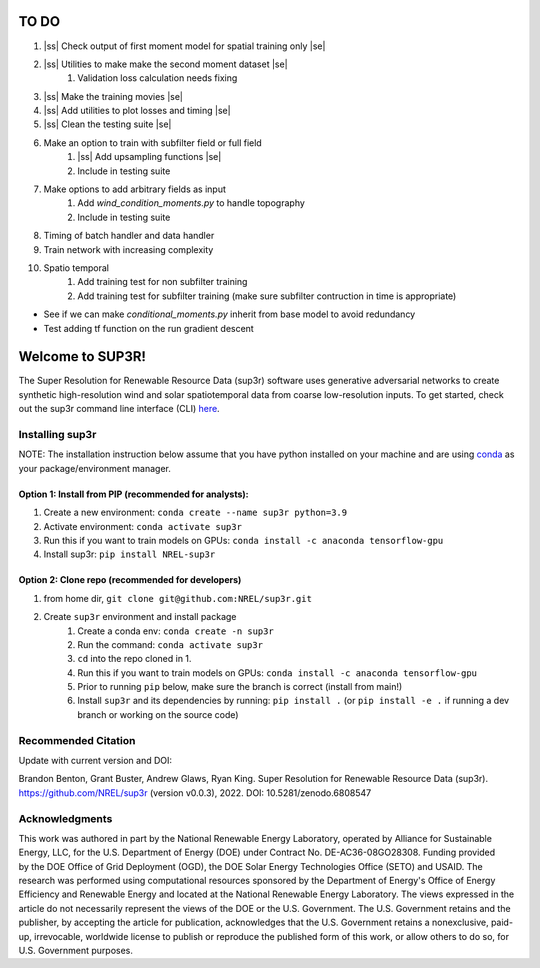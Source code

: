 .. |ss| raw:: html

   <strike>

.. |se| raw:: html

   </strike>
#################
TO DO
#################

#. |ss| Check output of first moment model for spatial training only |se|
#. |ss| Utilities to make make the second moment dataset |se|
    #. Validation loss calculation needs fixing
#. |ss| Make the training movies |se| 
#. |ss| Add utilities to plot losses and timing |se|
#. |ss| Clean the testing suite |se|
#. Make an option to train with subfilter field or full field
    #. |ss| Add upsampling functions |se|
    #. Include in testing suite
#. Make options to add arbitrary fields as input
    #. Add `wind_condition_moments.py` to handle topography
    #. Include in testing suite
#. Timing of batch handler and data handler
#. Train network with increasing complexity
#. Spatio temporal
    #. Add training test for non subfilter training
    #. Add training test for subfilter training (make sure subfilter contruction in time is appropriate)
    

- See if we can make `conditional_moments.py` inherit from base model to avoid redundancy
- Test adding tf function on the run gradient descent

#################
Welcome to SUP3R!
#################

.. image:: https://github.com/NREL/sup3r/workflows/Documentation/badge.svg
    :target: https://nrel.github.io/sup3r/

.. image:: https://github.com/NREL/sup3r/workflows/Pytests/badge.svg
    :target: https://github.com/NREL/sup3r/actions?query=workflow%3A%22Pytests%22

.. image:: https://github.com/NREL/sup3r/workflows/Lint%20Code%20Base/badge.svg
    :target: https://github.com/NREL/sup3r/actions?query=workflow%3A%22Lint+Code+Base%22

.. image:: https://img.shields.io/pypi/pyversions/NREL-sup3r.svg
    :target: https://pypi.org/project/NREL-sup3r/

.. image:: https://badge.fury.io/py/NREL-sup3r.svg
    :target: https://badge.fury.io/py/NREL-sup3r

.. image:: https://codecov.io/gh/nrel/sup3r/branch/main/graph/badge.svg
    :target: https://codecov.io/gh/nrel/sup3r

.. image:: https://zenodo.org/badge/422324608.svg
    :target: https://zenodo.org/badge/latestdoi/422324608

.. inclusion-intro

The Super Resolution for Renewable Resource Data (sup3r) software uses
generative adversarial networks to create synthetic high-resolution wind and
solar spatiotemporal data from coarse low-resolution inputs. To get started,
check out the sup3r command line interface (CLI) `here
<https://nrel.github.io/sup3r/_cli/sup3r.html#sup3r>`_.

Installing sup3r
================

NOTE: The installation instruction below assume that you have python installed
on your machine and are using `conda <https://docs.conda.io/en/latest/index.html>`_
as your package/environment manager.

Option 1: Install from PIP (recommended for analysts):
------------------------------------------------------

1. Create a new environment: ``conda create --name sup3r python=3.9``

2. Activate environment: ``conda activate sup3r``

3. Run this if you want to train models on GPUs: ``conda install -c anaconda tensorflow-gpu``

4. Install sup3r: ``pip install NREL-sup3r``

Option 2: Clone repo (recommended for developers)
-------------------------------------------------

1. from home dir, ``git clone git@github.com:NREL/sup3r.git``

2. Create ``sup3r`` environment and install package
    1) Create a conda env: ``conda create -n sup3r``
    2) Run the command: ``conda activate sup3r``
    3) ``cd`` into the repo cloned in 1.
    4) Run this if you want to train models on GPUs: ``conda install -c anaconda tensorflow-gpu``
    5) Prior to running ``pip`` below, make sure the branch is correct (install
       from main!)
    6) Install ``sup3r`` and its dependencies by running:
       ``pip install .`` (or ``pip install -e .`` if running a dev branch
       or working on the source code)

Recommended Citation
====================

Update with current version and DOI:

Brandon Benton, Grant Buster, Andrew Glaws, Ryan King. Super Resolution for Renewable Resource Data (sup3r). https://github.com/NREL/sup3r (version v0.0.3), 2022. DOI: 10.5281/zenodo.6808547

Acknowledgments
===============

This work was authored in part by the National Renewable Energy Laboratory, operated by Alliance for Sustainable Energy, LLC, for the U.S. Department of Energy (DOE) under Contract No. DE-AC36-08GO28308. Funding provided by the DOE Office of Grid Deployment (OGD), the DOE Solar Energy Technologies Office (SETO) and USAID. The research was performed using computational resources sponsored by the Department of Energy's Office of Energy Efficiency and Renewable Energy and located at the National Renewable Energy Laboratory. The views expressed in the article do not necessarily represent the views of the DOE or the U.S. Government. The U.S. Government retains and the publisher, by accepting the article for publication, acknowledges that the U.S. Government retains a nonexclusive, paid-up, irrevocable, worldwide license to publish or reproduce the published form of this work, or allow others to do so, for U.S. Government purposes.
